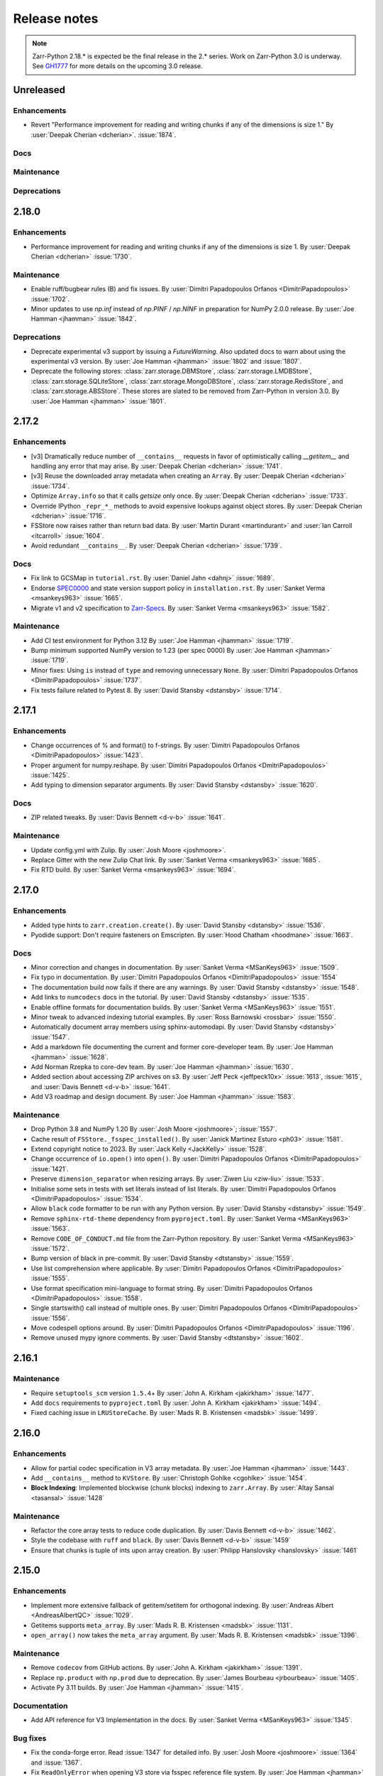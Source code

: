 Release notes
=============

..
    # Copy the warning statement _under_ the latest release version
    # and unindent for pre-releases.

    .. warning::
       Pre-release! Use :command:`pip install --pre zarr` to evaluate this release.

..
    # Unindent the section between releases in order
    # to document your changes. On releases it will be
    # re-indented so that it does not show up in the notes.

.. note::
   Zarr-Python 2.18.* is expected be the final release in the 2.* series. Work on Zarr-Python 3.0 is underway.
   See `GH1777 <https://github.com/zarr-developers/zarr-python/issues/1777>`_ for more details on the upcoming
   3.0 release.

.. _unreleased:

Unreleased
----------

Enhancements
~~~~~~~~~~~~
* Revert "Performance improvement for reading and writing chunks if any of the dimensions is size 1."
  By :user:`Deepak Cherian <dcherian>`. :issue:`1874`.


Docs
~~~~

Maintenance
~~~~~~~~~~~

Deprecations
~~~~~~~~~~~~

.. _release_2.18.0:

2.18.0
------

Enhancements
~~~~~~~~~~~~
* Performance improvement for reading and writing chunks if any of the dimensions is size 1.
  By :user:`Deepak Cherian <dcherian>` :issue:`1730`.

Maintenance
~~~~~~~~~~~
* Enable ruff/bugbear rules (B) and fix issues.
  By :user:`Dimitri Papadopoulos Orfanos <DimitriPapadopoulos>` :issue:`1702`.

* Minor updates to use `np.inf` instead of `np.PINF` / `np.NINF` in preparation for NumPy 2.0.0 release. 
  By :user:`Joe Hamman <jhamman>` :issue:`1842`.

Deprecations
~~~~~~~~~~~~

* Deprecate experimental v3 support by issuing a `FutureWarning`.
  Also updated docs to warn about using the experimental v3 version.
  By :user:`Joe Hamman <jhamman>` :issue:`1802` and :issue:`1807`.

* Deprecate the following stores: :class:`zarr.storage.DBMStore`, :class:`zarr.storage.LMDBStore`,
  :class:`zarr.storage.SQLiteStore`, :class:`zarr.storage.MongoDBStore`, :class:`zarr.storage.RedisStore`,
  and :class:`zarr.storage.ABSStore`. These stores are slated to be removed from Zarr-Python in version 3.0.
  By :user:`Joe Hamman <jhamman>` :issue:`1801`.

.. _release_2.17.2:

2.17.2
------

Enhancements
~~~~~~~~~~~~

* [v3] Dramatically reduce number of ``__contains__`` requests in favor of optimistically calling `__getitem__`
  and handling any error that may arise.
  By :user:`Deepak Cherian <dcherian>` :issue:`1741`.

* [v3] Reuse the downloaded array metadata when creating an ``Array``.
  By :user:`Deepak Cherian <dcherian>` :issue:`1734`.

* Optimize ``Array.info`` so that it calls `getsize` only once.
  By :user:`Deepak Cherian <dcherian>` :issue:`1733`.

* Override IPython ``_repr_*_`` methods to avoid expensive lookups against object stores.
  By :user:`Deepak Cherian <dcherian>` :issue:`1716`.

* FSStore now raises rather than return bad data.
  By :user:`Martin Durant <martindurant>` and :user:`Ian Carroll <itcarroll>` :issue:`1604`.

* Avoid redundant ``__contains__``.
  By :user:`Deepak Cherian <dcherian>` :issue:`1739`.

Docs
~~~~

* Fix link to GCSMap in ``tutorial.rst``.
  By :user:`Daniel Jahn <dahnj>` :issue:`1689`.

* Endorse `SPEC0000 <https://scientific-python.org/specs/spec-0000/>`_ and state version support policy in ``installation.rst``.
  By :user:`Sanket Verma <msankeys963>` :issue:`1665`.

* Migrate v1 and v2 specification to `Zarr-Specs <https://zarr-specs.readthedocs.io/en/latest/specs.html>`_.
  By :user:`Sanket Verma <msankeys963>` :issue:`1582`.

Maintenance
~~~~~~~~~~~

* Add CI test environment for Python 3.12
  By :user:`Joe Hamman <jhamman>` :issue:`1719`.

* Bump minimum supported NumPy version to 1.23 (per spec 0000)
  By :user:`Joe Hamman <jhamman>` :issue:`1719`.

* Minor fixes: Using ``is`` instead of ``type`` and removing unnecessary ``None``.
  By :user:`Dimitri Papadopoulos Orfanos <DimitriPapadopoulos>` :issue:`1737`.

* Fix tests failure related to Pytest 8.
  By :user:`David Stansby <dstansby>` :issue:`1714`.

.. _release_2.17.1:

2.17.1
------

Enhancements
~~~~~~~~~~~~

* Change occurrences of % and format() to f-strings.
  By :user:`Dimitri Papadopoulos Orfanos <DimitriPapadopoulos>` :issue:`1423`.

* Proper argument for numpy.reshape.
  By :user:`Dimitri Papadopoulos Orfanos <DmitriPapadopoulos>` :issue:`1425`.

* Add typing to dimension separator arguments.
  By :user:`David Stansby <dstansby>` :issue:`1620`.

Docs
~~~~

* ZIP related tweaks.
  By :user:`Davis Bennett <d-v-b>` :issue:`1641`.

Maintenance
~~~~~~~~~~~

* Update config.yml with Zulip.
  By :user:`Josh Moore <joshmoore>`.

* Replace Gitter with the new Zulip Chat link.
  By :user:`Sanket Verma <msankeys963>` :issue:`1685`.

* Fix RTD build.
  By :user:`Sanket Verma <msankeys963>` :issue:`1694`.

.. _release_2.17.0:

2.17.0
------

Enhancements
~~~~~~~~~~~~

* Added type hints to ``zarr.creation.create()``.
  By :user:`David Stansby <dstansby>` :issue:`1536`.

* Pyodide support: Don't require fasteners on Emscripten.
  By :user:`Hood Chatham <hoodmane>` :issue:`1663`.

Docs
~~~~

* Minor correction and changes in documentation.
  By :user:`Sanket Verma <MSanKeys963>` :issue:`1509`.

* Fix typo in documentation.
  By :user:`Dimitri Papadopoulos Orfanos <DimitriPapadopoulos>` :issue:`1554`

* The documentation build now fails if there are any warnings.
  By :user:`David Stansby <dstansby>` :issue:`1548`.

* Add links to ``numcodecs`` docs in the tutorial.
  By :user:`David Stansby <dstansby>` :issue:`1535`.

* Enable offline formats for documentation builds.
  By :user:`Sanket Verma <MSanKeys963>` :issue:`1551`.

* Minor tweak to advanced indexing tutorial examples.
  By :user:`Ross Barnowski <rossbar>` :issue:`1550`.

* Automatically document array members using sphinx-automodapi.
  By :user:`David Stansby <dstansby>` :issue:`1547`.

* Add a markdown file documenting the current and former core-developer team.
  By :user:`Joe Hamman <jhamman>` :issue:`1628`.

* Add Norman Rzepka to core-dev team.
  By :user:`Joe Hamman <jhamman>` :issue:`1630`.

* Added section about accessing ZIP archives on s3.
  By :user:`Jeff Peck <jeffpeck10x>` :issue:`1613`, :issue:`1615`, and :user:`Davis Bennett <d-v-b>` :issue:`1641`.

* Add V3 roadmap and design document.
  By :user:`Joe Hamman <jhamman>` :issue:`1583`.

Maintenance
~~~~~~~~~~~

* Drop Python 3.8 and NumPy 1.20
  By :user:`Josh Moore <joshmoore>`; :issue:`1557`.

* Cache result of ``FSStore._fsspec_installed()``.
  By :user:`Janick Martinez Esturo <ph03>` :issue:`1581`.

* Extend copyright notice to 2023.
  By :user:`Jack Kelly <JackKelly>` :issue:`1528`.

* Change occurrence of ``io.open()`` into ``open()``.
  By :user:`Dimitri Papadopoulos Orfanos <DimitriPapadopoulos>` :issue:`1421`.

* Preserve ``dimension_separator`` when resizing arrays.
  By :user:`Ziwen Liu <ziw-liu>` :issue:`1533`.

* Initialise some sets in tests with set literals instead of list literals.
  By :user:`Dimitri Papadopoulos Orfanos <DimitriPapadopoulos>` :issue:`1534`.

* Allow ``black`` code formatter to be run with any Python version.
  By :user:`David Stansby <dstansby>` :issue:`1549`.

* Remove ``sphinx-rtd-theme`` dependency from ``pyproject.toml``.
  By :user:`Sanket Verma <MSanKeys963>` :issue:`1563`.

* Remove ``CODE_OF_CONDUCT.md`` file from the Zarr-Python repository.
  By :user:`Sanket Verma <MSanKeys963>` :issue:`1572`.

* Bump version of black in pre-commit.
  By :user:`David Stansby <dtstansby>` :issue:`1559`.

* Use list comprehension where applicable.
  By :user:`Dimitri Papadopoulos Orfanos <DimitriPapadopoulos>` :issue:`1555`.

* Use format specification mini-language to format string.
  By :user:`Dimitri Papadopoulos Orfanos <DimitriPapadopoulos>` :issue:`1558`.

* Single startswith() call instead of multiple ones.
  By :user:`Dimitri Papadopoulos Orfanos <DimitriPapadopoulos>` :issue:`1556`.

* Move codespell options around.
  By :user:`Dimitri Papadopoulos Orfanos <DimitriPapadopoulos>` :issue:`1196`.

* Remove unused mypy ignore comments.
  By :user:`David Stansby <dtstansby>` :issue:`1602`.

.. _release_2.16.1:

2.16.1
------

Maintenance
~~~~~~~~~~~

* Require ``setuptools_scm`` version ``1.5.4``\+
  By :user:`John A. Kirkham <jakirkham>` :issue:`1477`.

* Add ``docs`` requirements to ``pyproject.toml``
  By :user:`John A. Kirkham <jakirkham>` :issue:`1494`.

* Fixed caching issue in ``LRUStoreCache``.
  By :user:`Mads R. B. Kristensen <madsbk>` :issue:`1499`.

.. _release_2.16.0:

2.16.0
------

Enhancements
~~~~~~~~~~~~

* Allow for partial codec specification in V3 array metadata.
  By :user:`Joe Hamman <jhamman>` :issue:`1443`.

* Add ``__contains__`` method to ``KVStore``.
  By :user:`Christoph Gohlke <cgohlke>` :issue:`1454`.

* **Block Indexing**: Implemented blockwise (chunk blocks) indexing to ``zarr.Array``.
  By :user:`Altay Sansal <tasansal>` :issue:`1428`

Maintenance
~~~~~~~~~~~

* Refactor the core array tests to reduce code duplication.
  By :user:`Davis Bennett <d-v-b>` :issue:`1462`.

* Style the codebase with ``ruff`` and ``black``.
  By :user:`Davis Bennett <d-v-b>` :issue:`1459`

* Ensure that chunks is tuple of ints upon array creation.
  By :user:`Philipp Hanslovsky <hanslovsky>` :issue:`1461`

.. _release_2.15.0:

2.15.0
------

Enhancements
~~~~~~~~~~~~

* Implement more extensive fallback of getitem/setitem for orthogonal indexing.
  By :user:`Andreas Albert <AndreasAlbertQC>` :issue:`1029`.

* Getitems supports ``meta_array``.
  By :user:`Mads R. B. Kristensen <madsbk>` :issue:`1131`.

* ``open_array()`` now takes the ``meta_array`` argument.
  By :user:`Mads R. B. Kristensen <madsbk>` :issue:`1396`.

Maintenance
~~~~~~~~~~~

* Remove ``codecov`` from GitHub actions.
  By :user:`John A. Kirkham <jakirkham>` :issue:`1391`.

* Replace ``np.product`` with ``np.prod`` due to deprecation.
  By :user:`James Bourbeau <jrbourbeau>` :issue:`1405`.

* Activate Py 3.11 builds.
  By :user:`Joe Hamman <jhamman>` :issue:`1415`.

Documentation
~~~~~~~~~~~~~

* Add API reference for V3 Implementation in the docs.
  By :user:`Sanket Verma <MSanKeys963>` :issue:`1345`.

Bug fixes
~~~~~~~~~

* Fix the conda-forge error. Read :issue:`1347` for detailed info.
  By :user:`Josh Moore <joshmoore>` :issue:`1364` and :issue:`1367`.

* Fix ``ReadOnlyError`` when opening V3 store via fsspec reference file system.
  By :user:`Joe Hamman <jhamman>` :issue:`1383`.

* Fix ``normalize_fill_value`` for structured arrays.
  By :user:`Alan Du <alanhdu>` :issue:`1397`.

.. _release_2.14.2:

2.14.2
------

Bug fixes
~~~~~~~~~

* Ensure ``zarr.group`` uses writeable mode to fix issue with :issue:`1304`.
  By :user:`Brandur Thorgrimsson <swordcat>` :issue:`1354`.

.. _release_2.14.1:

2.14.1
------

Documentation
~~~~~~~~~~~~~

* Fix API links.
  By :user:`Josh Moore <joshmoore>` :issue:`1346`.

* Fix unit tests which prevented the conda-forge release.
  By :user:`Josh Moore <joshmoore>` :issue:`1348`.

.. _release_2.14.0:

2.14.0
------

Major changes
~~~~~~~~~~~~~

* Improve Zarr V3 support, adding partial store read/write and storage transformers.
  Add new features from the `v3 spec <https://zarr-specs.readthedocs.io/en/latest/core/v3.0.html>`_:

    * storage transformers
    * `get_partial_values` and `set_partial_values`
    * efficient `get_partial_values` implementation for `FSStoreV3`
    * sharding storage transformer

  By :user:`Jonathan Striebel <jstriebel>`; :issue:`1096`, :issue:`1111`.

* N5 nows supports Blosc.
  Remove warnings emitted when using N5Store or N5FSStore with a blosc-compressed array.
  By :user:`Davis Bennett <d-v-b>`; :issue:`1331`.

Bug fixes
~~~~~~~~~

* Allow reading utf-8 encoded json files
  By :user:`Nathan Zimmerberg <nhz2>` :issue:`1308`.

* Ensure contiguous data is give to ``FSStore``. Only copying if needed.
  By :user:`Mads R. B. Kristensen <madsbk>` :issue:`1285`.

* NestedDirectoryStore.listdir now returns chunk keys with the correct '/' dimension_separator.
  By :user:`Brett Graham <braingram>` :issue:`1334`.

* N5Store/N5FSStore dtype returns zarr Stores readable dtype.
  By :user:`Marwan Zouinkhi <mzouink>` :issue:`1339`.

.. _release_2.13.6:

2.13.6
------

Maintenance
~~~~~~~~~~~

* Bump gh-action-pypi-publish to 1.6.4.
  By :user:`Josh Moore <joshmoore>` :issue:`1320`.

.. _release_2.13.5:

2.13.5
------

Bug fixes
~~~~~~~~~

* Ensure ``zarr.create`` uses writeable mode to fix issue with :issue:`1304`.
  By :user:`James Bourbeau <jrbourbeau>` :issue:`1309`.

.. _release_2.13.4:

2.13.4
------

Appreciation
~~~~~~~~~~~~~

Special thanks to Outreachy participants for contributing to most of the
maintenance PRs. Please read the blog post summarising the contribution phase
and welcoming new Outreachy interns:
https://zarr.dev/blog/welcoming-outreachy-2022-interns/


Enhancements
~~~~~~~~~~~~

* Handle fsspec.FSMap using FSStore store.
  By :user:`Rafal Wojdyla <ravwojdyla>` :issue:`1304`.

Bug fixes
~~~~~~~~~

* Fix bug that caused double counting of groups in ``groups()`` and ``group_keys()`` methods with V3 stores.
  By :user:`Ryan Abernathey <rabernat>` :issue:`1228`.

* Remove unnecessary calling of `contains_array` for key that ended in `.array.json`.
  By :user:`Joe Hamman <jhamman>` :issue:`1149`.

* Fix bug that caused double counting of groups in ``groups()`` and ``group_keys()``
  methods with V3 stores.
  By :user:`Ryan Abernathey <rabernat>` :issue:`1228`.

Documentation
~~~~~~~~~~~~~

* Fix minor indexing errors in tutorial and specification examples of documentation.
  By :user:`Kola Babalola <sprynt001>` :issue:`1277`.

* Add `requirements_rtfd.txt` in `contributing.rst`.
  By :user:`AWA BRANDON AWA <DON-BRAN>` :issue:`1243`.

* Add documentation for find/findall using visit.
  By :user:`Weddy Gikunda <caviere>` :issue:`1241`.

* Refresh of the main landing page.
  By :user:`Josh Moore <joshmoore>` :issue:`1173`.

Maintenance
~~~~~~~~~~~

* Migrate to ``pyproject.toml`` and remove redundant infrastructure.
  By :user:`Saransh Chopra <Saransh-cpp>` :issue:`1158`.

* Require ``setuptools`` 64.0.0+
  By :user:`Saransh Chopra <Saransh-cpp>` :issue:`1193`.

* Pin action versions (pypi-publish, setup-miniconda) for dependabot
  By :user:`Saransh Chopra <Saransh-cpp>` :issue:`1205`.

* Remove ``tox`` support
  By :user:`Saransh Chopra <Saransh-cpp>` :issue:`1219`.

* Add workflow to label PRs with "needs release notes".
  By :user:`Saransh Chopra <Saransh-cpp>` :issue:`1239`.

* Simplify if/else statement.
  By :user:`Dimitri Papadopoulos Orfanos <DimitriPapadopoulos>` :issue:`1227`.

* Get coverage up to 100%.
  By :user:`John Kirkham <jakirkham>` :issue:`1264`.

* Migrate coverage to ``pyproject.toml``.
  By :user:`John Kirkham <jakirkham>` :issue:`1250`.

* Use ``conda-incubator/setup-miniconda@v2.2.0``.
  By :user:`John Kirkham <jakirkham>` :issue:`1263`.

* Delete unused files.
  By :user:`John Kirkham <jakirkham>` :issue:`1251`.

* Skip labeller for bot PRs.
  By :user:`Saransh Chopra <Saransh-cpp>` :issue:`1271`.

* Restore Flake8 configuration.
  By :user:`John Kirkham <jakirkham>` :issue:`1249`.

* Add missing newline at EOF.
  By :user:`Dimitri Papadopoulos` :issue:`1253`.

* Add `license_files` to `pyproject.toml`.
  By :user:`John Kirkham <jakirkham>` :issue:`1247`.

* Adding `pyupgrade` suggestions.
  By :user:`Dimitri Papadopoulos Orfanos <DimitriPapadopoulos>` :issue:`1225`.

* Fixed some linting errors.
  By :user:`Weddy Gikunda <caviere>` :issue:`1226`.

* Added the link to main website in readthedocs sidebar.
  By :user:`Stephanie_nkwatoh <steph237>` :issue:`1216`.

* Remove redundant wheel dependency in `pyproject.toml`.
  By :user:`Dimitri Papadopoulos Orfanos <DimitriPapadopoulos>` :issue:`1233`.

* Turned on `isloated_build` in `tox.ini` file.
  By :user:`AWA BRANDON AWA <DON-BRAN>` :issue:`1210`.

* Fixed `flake8` alert and avoid duplication of `Zarr Developers`.
  By :user:`Dimitri Papadopoulos Orfanos <DimitriPapadopoulos>` :issue:`1203`.

* Bump to NumPy 1.20+ in `environment.yml`.
  By :user:`John Kirkham <jakirkham>` :issue:`1201`.

* Bump to NumPy 1.20 in `pyproject.toml`.
  By :user:`Dimitri Papadopoulos Orfanos <DimitriPapadopoulos>` :issue:`1192`.

* Remove LGTM (`.lgtm.yml`) configuration file.
  By :user:`Dimitri Papadopoulos Orfanos <DimitriPapadopoulos>` :issue:`1191`.

* Codespell will skip `fixture` in pre-commit.
  By :user:`Dimitri Papadopoulos Orfanos <DimitriPapadopoulos>` :issue:`1197`.

* Add msgpack in `requirements_rtfd.txt`.
  By :user:`Emmanuel Bolarinwa <GbotemiB>` :issue:`1188`.

* Added license to docs fixed a typo from `_spec_v2` to `_spec_v3`.
  By :user:`AWA BRANDON AWA <DON-BRAN>` :issue:`1182`.

* Fixed installation link in `README.md`.
  By :user:`AWA BRANDON AWA <DON-BRAN>` :issue:`1177`.

* Fixed typos in `installation.rst` and `release.rst`.
  By :user:`Chizoba Nweke <zobbs-git>` :issue:`1178`.

* Set `docs/conf.py` language to `en`.
  By :user:`AWA BRANDON AWA <DON-BRAN>` :issue:`1174`.

* Added `installation.rst` to the docs.
  By :user:`AWA BRANDON AWA <DON-BRAN>` :issue:`1170`.

* Adjustment of year to `2015-2018` to `2015-2022` in the docs.
  By :user:`Emmanuel Bolarinwa <GbotemiB>` :issue:`1165`.

* Updated `Forking the repository` section in `contributing.rst`.
  By :user:`AWA BRANDON AWA <DON-BRAN>` :issue:`1171`.

* Updated GitHub actions.
  By :user:`Dimitri Papadopoulos Orfanos <DimitriPapadopoulos>` :issue:`1134`.

* Update web links: `http:// → https://`.
  By :user:`Dimitri Papadopoulos Orfanos <DimitriPapadopoulos>` :issue:`1313`.

.. _release_2.13.3:

2.13.3
------

* Improve performance of slice selections with steps by omitting chunks with no relevant
  data.
  By :user:`Richard Shaw <jrs65>` :issue:`843`.

.. _release_2.13.2:

2.13.2
------

* Fix test failure on conda-forge builds (again).
  By :user:`Josh Moore <joshmoore>`; see
  `zarr-feedstock#65 <https://github.com/conda-forge/zarr-feedstock/pull/65>`_.

.. _release_2.13.1:

2.13.1
------

* Fix test failure on conda-forge builds.
  By :user:`Josh Moore <joshmoore>`; see
  `zarr-feedstock#65 <https://github.com/conda-forge/zarr-feedstock/pull/65>`_.

.. _release_2.13.0:

2.13.0
------

Major changes
~~~~~~~~~~~~~

* **Support of alternative array classes** by introducing a new argument,
  meta_array, that specifies the type/class of the underlying array. The
  meta_array argument can be any class instance that can be used as the like
  argument in NumPy (see `NEP 35
  <https://numpy.org/neps/nep-0035-array-creation-dispatch-with-array-function.html>`_).
  enabling support for CuPy through, for example, the creation of a CuPy CPU
  compressor.
  By :user:`Mads R. B. Kristensen <madsbk>` :issue:`934`.

* **Remove support for Python 3.7** in concert with NumPy dependency.
  By :user:`Davis Bennett <d-v-b>` :issue:`1067`.

* **Zarr v3: add support for the default root path** rather than requiring
  that all API users pass an explicit path.
  By :user:`Gregory R. Lee <grlee77>` :issue:`1085`, :issue:`1142`.


Bug fixes
~~~~~~~~~

* Remove/relax erroneous "meta" path check (**regression**).
  By :user:`Gregory R. Lee <grlee77>` :issue:`1123`.

* Cast all attribute keys to strings (and issue deprecation warning).
  By :user:`Mattia Almansi <malmans2>` :issue:`1066`.

* Fix bug in N5 storage that prevented arrays located in the root of the hierarchy from
  bearing the `n5` keyword. Along with fixing this bug, new tests were added for N5 routines
  that had previously been excluded from testing, and type annotations were added to the N5 codebase.
  By :user:`Davis Bennett <d-v-b>` :issue:`1092`.

* Fix bug in LRUEStoreCache in which the current size wasn't reset on invalidation.
  By :user:`BGCMHou <BGCMHou>` and :user:`Josh Moore <joshmoore>` :issue:`1076`, :issue:`1077`.

* Remove erroneous check that disallowed array keys starting with "meta".
  By :user:`Gregory R. Lee <grlee77>` :issue:`1105`.

Documentation
~~~~~~~~~~~~~

* Typo fixes to close quotes. By :user:`Pavithra Eswaramoorthy <pavithraes>`

* Added copy button to documentation.
  By :user:`Altay Sansal <tasansal>` :issue:`1124`.

Maintenance
~~~~~~~~~~~

* Simplify release docs.
  By :user:`Josh Moore <joshmoore>` :issue:`1119`.

* Pin werkzeug to prevent test hangs.
  By :user:`Davis Bennett <d-v-b>` :issue:`1098`.

* Fix a few DeepSource.io alerts
  By :user:`Dimitri Papadopoulos Orfanos <DimitriPapadopoulos>` :issue:`1080`.

* Fix URLs.
  By :user:`Dimitri Papadopoulos Orfanos <DimitriPapadopoulos>`, :issue:`1074`.

* Fix spelling.
  By :user:`Dimitri Papadopoulos Orfanos <DimitriPapadopoulos>`, :issue:`1073`.

* Update GitHub issue templates with `YAML` format.
  By :user:`Saransh Chopra <Saransh-cpp>` :issue:`1079`.

* Remove option to return None from _ensure_store.
  By :user:`Gregory Lee <grlee77>` :issue:`1068`.

* Fix a typo of "integers".
  By :user:`Richard Scott <RichardScottOZ>` :issue:`1056`.

.. _release_2.12.0:

2.12.0
------

Enhancements
~~~~~~~~~~~~

* **Add support for reading and writing Zarr V3.** The new `zarr._store.v3`
  package has the necessary classes and functions for evaluating Zarr V3.
  Since the format is not yet finalized, the classes and functions are not
  automatically imported into the regular `zarr` name space. Setting the
  `ZARR_V3_EXPERIMENTAL_API` environment variable will activate them.
  By :user:`Gregory Lee <grlee77>`; :issue:`898`, :issue:`1006`, and :issue:`1007`
  as well as by :user:`Josh Moore <joshmoore>` :issue:`1032`.

* **Create FSStore from an existing fsspec filesystem**. If you have created
  an fsspec filesystem outside of Zarr, you can now pass it as a keyword
  argument to ``FSStore``.
  By :user:`Ryan Abernathey <rabernat>`; :issue:`911`.

* Add numpy encoder class for json.dumps
  By :user:`Eric Prestat <ericpre>`; :issue:`933`.

* Appending performance improvement to Zarr arrays, e.g., when writing to S3.
  By :user:`hailiangzhang <hailiangzhang>`; :issue:`1014`.

* Add number encoder for ``json.dumps`` to support numpy integers in
  ``chunks`` arguments. By :user:`Eric Prestat <ericpre>` :issue:`697`.

Bug fixes
~~~~~~~~~

* Fix bug that made it impossible to create an ``FSStore`` on unlistable filesystems
  (e.g. some HTTP servers).
  By :user:`Ryan Abernathey <rabernat>`; :issue:`993`.


Documentation
~~~~~~~~~~~~~

* Update resize doc to clarify surprising behavior.
  By :user:`hailiangzhang <hailiangzhang>`; :issue:`1022`.

Maintenance
~~~~~~~~~~~

* Added Pre-commit configuration, incl. Yaml Check.
  By :user:`Shivank Chaudhary <Alt-Shivam>`; :issue:`1015`, :issue:`1016`.

* Fix URL to renamed file in Blosc repo.
  By :user:`Andrew Thomas <amcnicho>` :issue:`1028`.

* Activate Py 3.10 builds.
  By :user:`Josh Moore <joshmoore>` :issue:`1027`.

* Make all unignored zarr warnings errors.
  By :user:`Josh Moore <joshmoore>` :issue:`1021`.


.. _release_2.11.3:

2.11.3
------

Bug fixes
~~~~~~~~~

* Fix missing case to fully revert change to default write_empty_chunks.
  By :user:`Tom White <tomwhite>`; :issue:`1005`.


.. _release_2.11.2:

2.11.2
------

Bug fixes
~~~~~~~~~

* Changes the default value of ``write_empty_chunks`` to ``True`` to prevent
  unanticipated data losses when the data types do not have a proper default
  value when empty chunks are read back in.
  By :user:`Vyas Ramasubramani <vyasr>`; :issue:`965`, :issue:`1001`.

.. _release_2.11.1:

2.11.1
------

Bug fixes
~~~~~~~~~

* Fix bug where indexing with a scalar numpy value returned a single-value array.
  By :user:`Ben Jeffery <benjeffery>` :issue:`967`.

* Removed `clobber` argument from `normalize_store_arg`. This enables to change
  data within an opened consolidated group using mode `"r+"` (i.e region write).
  By :user:`Tobias Kölling <d70-t>` :issue:`975`.

.. _release_2.11.0:

2.11.0
------

Enhancements
~~~~~~~~~~~~

* **Sparse changes with performance impact!** One of the advantages of the Zarr
  format is that it is sparse, which means that chunks with no data (more
  precisely, with data equal to the fill value, which is usually 0) don't need
  to be written to disk at all. They will simply be assumed to be empty at read
  time. However, until this release, the Zarr library would write these empty
  chunks to disk anyway. This changes in this version: a small performance
  penalty at write time leads to significant speedups at read time and in
  filesystem operations in the case of sparse arrays. To revert to the old
  behavior, pass the argument ``write_empty_chunks=True`` to the array creation
  function. By :user:`Juan Nunez-Iglesias <jni>`; :issue:`853` and
  :user:`Davis Bennett <d-v-b>`; :issue:`738`.

* **Fancy indexing**. Zarr arrays now support NumPy-style fancy indexing with
  arrays of integer coordinates. This is equivalent to using zarr.Array.vindex.
  Mixing slices and integer arrays is not supported.
  By :user:`Juan Nunez-Iglesias <jni>`; :issue:`725`.

* **New base class**. This release of Zarr Python introduces a new
  ``BaseStore`` class that all provided store classes implemented in Zarr
  Python now inherit from. This is done as part of refactoring to enable future
  support of the Zarr version 3 spec. Existing third-party stores that are a
  MutableMapping (e.g. dict) can be converted to a new-style key/value store
  inheriting from ``BaseStore`` by passing them as the argument to the new
  ``zarr.storage.KVStore`` class. For backwards compatibility, various
  higher-level array creation and convenience functions still accept plain
  Python dicts or other mutable mappings for the ``store`` argument, but will
  internally convert these to a ``KVStore``.
  By :user:`Gregory Lee <grlee77>`; :issue:`839`, :issue:`789`, and :issue:`950`.

* Allow to assign array ``fill_values`` and update metadata accordingly.
  By :user:`Ryan Abernathey <rabernat>`, :issue:`662`.

* Allow to update array fill_values
  By :user:`Matthias Bussonnier <Carreau>` :issue:`665`.

Bug fixes
~~~~~~~~~

* Fix bug where the checksum of zipfiles is wrong
  By :user:`Oren Watson <orenwatson>` :issue:`930`.

* Fix consolidate_metadata with FSStore.
  By :user:`Joe Hamman <jhamman>` :issue:`916`.

* Unguarded next inside generator.
  By :user:`Dimitri Papadopoulos Orfanos <DimitriPapadopoulos>` :issue:`889`.

Documentation
~~~~~~~~~~~~~

* Update docs creation of dev env.
  By :user:`Ray Bell <raybellwaves>` :issue:`921`.

* Update docs to use ``python -m pytest``.
  By :user:`Ray Bell <raybellwaves>` :issue:`923`.

* Fix versionadded tag in zarr.core.Array docstring.
  By :user:`Juan Nunez-Iglesias <jni>` :issue:`852`.

* Doctest seem to be stricter now, updating tostring() to tobytes().
  By :user:`John Kirkham <jakirkham>` :issue:`907`.

* Minor doc fix.
  By :user:`Mads R. B. Kristensen <madsbk>` :issue:`937`.

Maintenance
~~~~~~~~~~~

* Upgrade MongoDB in test env.
  By :user:`Joe Hamman <jhamman>` :issue:`939`.

* Pass dimension_separator on fixture generation.
  By :user:`Josh Moore <joshmoore>` :issue:`858`.

* Activate Python 3.9 in GitHub Actions.
  By :user:`Josh Moore <joshmoore>` :issue:`859`.

* Drop shortcut ``fsspec[s3]`` for dependency.
  By :user:`Josh Moore <joshmoore>` :issue:`920`.

* and a swath of code-linting improvements by :user:`Dimitri Papadopoulos Orfanos <DimitriPapadopoulos>`:

  - Unnecessary comprehension (:issue:`899`)

  - Unnecessary ``None`` provided as default (:issue:`900`)

  - use an if ``expression`` instead of `and`/`or` (:issue:`888`)

  - Remove unnecessary literal (:issue:`891`)

  - Decorate a few method with `@staticmethod` (:issue:`885`)

  - Drop unneeded ``return`` (:issue:`884`)

  - Drop explicit ``object`` inheritance from ``class``-es (:issue:`886`)

  - Unnecessary comprehension (:issue:`883`)

  - Codespell configuration (:issue:`882`)

  - Fix typos found by codespell (:issue:`880`)

  - Proper C-style formatting for integer (:issue:`913`)

  - Add LGTM.com / DeepSource.io configuration files (:issue:`909`)

.. _release_2.10.3:

2.10.3
------

Bug fixes
~~~~~~~~~

* N5 keywords now emit UserWarning instead of raising a ValueError.
  By :user:`Boaz Mohar <boazmohar>`; :issue:`860`.

* blocks_to_decompress not used in read_part function.
  By :user:`Boaz Mohar <boazmohar>`; :issue:`861`.

* defines blocksize for array, updates hexdigest values.
  By :user:`Andrew Fulton <andrewfulton9>`; :issue:`867`.

* Fix test failure on Debian and conda-forge builds.
  By :user:`Josh Moore <joshmoore>`; :issue:`871`.

.. _release_2.10.2:

2.10.2
------

Bug fixes
~~~~~~~~~

* Fix NestedDirectoryStore datasets without dimension_separator metadata.
  By :user:`Josh Moore <joshmoore>`; :issue:`850`.

.. _release_2.10.1:

2.10.1
------

Bug fixes
~~~~~~~~~

* Fix regression by setting normalize_keys=False in fsstore constructor.
  By :user:`Davis Bennett <d-v-b>`; :issue:`842`.

.. _release_2.10.0:

2.10.0
------

Enhancements
~~~~~~~~~~~~

* Add N5FSStore.
  By :user:`Davis Bennett <d-v-b>`; :issue:`793`.

Bug fixes
~~~~~~~~~

* Ignore None dim_separators in save_array.
  By :user:`Josh Moore <joshmoore>`; :issue:`831`.

.. _release_2.9.5:

2.9.5
-----

Bug fixes
~~~~~~~~~

* Fix FSStore.listdir behavior for nested directories.
  By :user:`Gregory Lee <grlee77>`; :issue:`802`.

.. _release_2.9.4:

2.9.4
-----

Bug fixes
~~~~~~~~~

* Fix structured arrays that contain objects
  By :user: `Attila Bergou <abergou>`; :issue: `806`

.. _release_2.9.3:

2.9.3
-----

Maintenance
~~~~~~~~~~~

* Mark the fact that some tests that require ``fsspec``, without compromising the code coverage score.
  By :user:`Ben Williams <benjaminhwilliams>`; :issue:`823`.

* Only inspect alternate node type if desired isn't present.
  By :user:`Trevor Manz <manzt>`; :issue:`696`.

.. _release_2.9.2:

2.9.2
-----

Maintenance
~~~~~~~~~~~

* Correct conda-forge deployment of Zarr by fixing some Zarr tests.
  By :user:`Ben Williams <benjaminhwilliams>`; :issue:`821`.

.. _release_2.9.1:

2.9.1
-----

Maintenance
~~~~~~~~~~~

* Correct conda-forge deployment of Zarr.
  By :user:`Josh Moore <joshmoore>`; :issue:`819`.

.. _release_2.9.0:

2.9.0
-----

This release of Zarr Python is the first release of Zarr to not support Python 3.6.

Enhancements
~~~~~~~~~~~~

* Update ABSStore for compatibility with newer `azure.storage.blob`.
  By :user:`Tom Augspurger <TomAugspurger>`; :issue:`759`.

* Pathlib support.
  By :user:`Chris Barnes <clbarnes>`; :issue:`768`.

Documentation
~~~~~~~~~~~~~

* Clarify that arbitrary key/value pairs are OK for attributes.
  By :user:`Stephan Hoyer <shoyer>`; :issue:`751`.

* Clarify how to manually convert a DirectoryStore to a ZipStore.
  By :user:`pmav99 <pmav99>`; :issue:`763`.

Bug fixes
~~~~~~~~~

* Fix dimension_separator support.
  By :user:`Josh Moore <joshmoore>`; :issue:`775`.

* Extract ABSStore to zarr._storage.absstore.
  By :user:`Josh Moore <joshmoore>`; :issue:`781`.

* avoid NumPy 1.21.0 due to https://github.com/numpy/numpy/issues/19325
  By :user:`Gregory Lee <grlee77>`; :issue:`791`.

Maintenance
~~~~~~~~~~~

* Drop 3.6 builds.
  By :user:`Josh Moore <joshmoore>`; :issue:`774`, :issue:`778`.

* Fix build with Sphinx 4.
  By :user:`Elliott Sales de Andrade <QuLogic>`; :issue:`799`.

* TST: add missing assert in test_hexdigest.
  By :user:`Gregory Lee <grlee77>`; :issue:`801`.

.. _release_2.8.3:

2.8.3
-----

Bug fixes
~~~~~~~~~

* FSStore: default to normalize_keys=False
  By :user:`Josh Moore <joshmoore>`; :issue:`755`.
* ABSStore: compatibility with ``azure.storage.python>=12``
  By :user:`Tom Augspurger <tomaugspurger>`; :issue:`618`


.. _release_2.8.2:

2.8.2
-----

Documentation
~~~~~~~~~~~~~

* Add section on rechunking to tutorial
  By :user:`David Baddeley <David-Baddeley>`; :issue:`730`.

Bug fixes
~~~~~~~~~

* Expand FSStore tests and fix implementation issues
  By :user:`Davis Bennett <d-v-b>`; :issue:`709`.

Maintenance
~~~~~~~~~~~

* Updated ipytree warning for jlab3
  By :user:`Ian Hunt-Isaak <ianhi>`; :issue:`721`.

* b170a48a - (issue-728, copy-nested) Updated ipytree warning for jlab3 (#721) (3 weeks ago) <Ian Hunt-Isaak>
* Activate dependabot
  By :user:`Josh Moore <joshmoore>`; :issue:`734`.

* Update Python classifiers (Zarr is stable!)
  By :user:`Josh Moore <joshmoore>`; :issue:`731`.

.. _release_2.8.1:

2.8.1
-----

Bug fixes
~~~~~~~~~

* raise an error if create_dataset's dimension_separator is inconsistent
  By :user:`Gregory R. Lee <grlee77>`; :issue:`724`.

.. _release_2.8.0:

2.8.0
-----

V2 Specification Update
~~~~~~~~~~~~~~~~~~~~~~~

* Introduce optional dimension_separator .zarray key for nested chunks.
  By :user:`Josh Moore <joshmoore>`; :issue:`715`, :issue:`716`.

.. _release_2.7.1:

2.7.1
-----

Bug fixes
~~~~~~~~~

* Update Array to respect FSStore's key_separator  (#718)
  By :user:`Gregory R. Lee <grlee77>`; :issue:`718`.

.. _release_2.7.0:

2.7.0
-----

Enhancements
~~~~~~~~~~~~

* Start stop for iterator (`islice()`)
  By :user:`Sebastian Grill <yetyetanotherusername>`; :issue:`621`.

* Add capability to partially read and decompress chunks
  By :user:`Andrew Fulton <andrewfulton9>`; :issue:`667`.

Bug fixes
~~~~~~~~~

* Make DirectoryStore __setitem__ resilient against antivirus file locking
  By :user:`Eric Younkin <ericgyounkin>`; :issue:`698`.

* Compare test data's content generally
  By :user:`John Kirkham <jakirkham>`; :issue:`436`.

* Fix dtype usage in zarr/meta.py
  By :user:`Josh Moore <joshmoore>`; :issue:`700`.

* Fix FSStore key_seperator usage
  By :user:`Josh Moore <joshmoore>`; :issue:`669`.

* Simplify text handling in DB Store
  By :user:`John Kirkham <jakirkham>`; :issue:`670`.

* GitHub Actions migration
  By :user:`Matthias Bussonnier <Carreau>`;
  :issue:`641`, :issue:`671`, :issue:`674`, :issue:`676`, :issue:`677`, :issue:`678`,
  :issue:`679`, :issue:`680`, :issue:`682`, :issue:`684`, :issue:`685`, :issue:`686`,
  :issue:`687`, :issue:`695`, :issue:`706`.

.. _release_2.6.1:

2.6.1
-----

* Minor build fix
  By :user:`Matthias Bussonnier <Carreau>`; :issue:`666`.

.. _release_2.6.0:

2.6.0
-----

This release of Zarr Python is the first release of Zarr to not support Python 3.5.

* End Python 3.5 support.
  By :user:`Chris Barnes <clbarnes>`; :issue:`602`.

* Fix ``open_group/open_array`` to allow opening of read-only store with
  ``mode='r'`` :issue:`269`

* Add `Array` tests for FSStore.
  By :user:`Andrew Fulton <andrewfulton9>`; :issue: `644`.

* fix a bug in which ``attrs`` would not be copied on the root when using ``copy_all``; :issue:`613`

* Fix ``FileNotFoundError``  with dask/s3fs :issue:`649`

* Fix flaky fixture in test_storage.py :issue:`652`

* Fix FSStore getitems fails with arrays that have a 0 length shape dimension :issue:`644`

* Use async to fetch/write result concurrently when possible. :issue:`536`, See `this comment
  <https://github.com/zarr-developers/zarr-python/issues/536#issuecomment-721253094>`_ for some performance analysis
  showing order of magnitude faster response in some benchmark.

See `this link <https://github.com/zarr-developers/zarr-python/milestone/11?closed=1>`_
for the full list of closed and merged PR tagged with the 2.6 milestone.

* Add ability to partially read and decompress arrays, see :issue:`667`. It is
  only available to chunks stored using fsspec and using Blosc as a compressor.

  For certain analysis case when only a small portion of chunks is needed it can
  be advantageous to only access and decompress part of the chunks. Doing
  partial read and decompression add high latency to many of the operation so
  should be used only when the subset of the data is small compared to the full
  chunks and is stored contiguously (that is to say either last dimensions for C
  layout, firsts for F). Pass ``partial_decompress=True`` as argument when
  creating an ``Array``, or when using ``open_array``. No option exists yet to
  apply partial read and decompress on a per-operation basis.

.. _release_2.5.0:

2.5.0
-----

This release will be the last to support Python 3.5, next version of Zarr will be Python 3.6+.

* `DirectoryStore` now uses `os.scandir`, which should make listing large store
  faster, :issue:`563`

* Remove a few remaining Python 2-isms.
  By :user:`Poruri Sai Rahul <rahulporuri>`; :issue:`393`.

* Fix minor bug in `N5Store`.
  By :user:`gsakkis`, :issue:`550`.

* Improve error message in Jupyter when trying to use the ``ipytree`` widget
  without ``ipytree`` installed.
  By :user:`Zain Patel <mzjp2>`; :issue:`537`

* Add typing information to many of the core functions :issue:`589`

* Explicitly close stores during testing.
  By :user:`Elliott Sales de Andrade <QuLogic>`; :issue:`442`

* Many of the convenience functions to emit errors (``err_*`` from
  ``zarr.errors``  have been replaced by ``ValueError`` subclasses. The corresponding
  ``err_*`` function have been removed. :issue:`590`, :issue:`614`)

* Improve consistency of terminology regarding arrays and datasets in the
  documentation.
  By :user:`Josh Moore <joshmoore>`; :issue:`571`.

* Added support for generic URL opening by ``fsspec``, where the URLs have the
  form "protocol://[server]/path" or can be chained URls with "::" separators.
  The additional argument ``storage_options`` is passed to the backend, see
  the ``fsspec`` docs.
  By :user:`Martin Durant <martindurant>`; :issue:`546`

* Added support for fetching multiple items via ``getitems`` method of a
  store, if it exists. This allows for concurrent fetching of data blocks
  from stores that implement this; presently HTTP, S3, GCS. Currently only
  applies to reading.
  By :user:`Martin Durant <martindurant>`; :issue:`606`

* Efficient iteration expanded with option to pass start and stop index via
  ``array.islice``.
  By :user:`Sebastian Grill <yetyetanotherusername>`, :issue:`615`.

.. _release_2.4.0:

2.4.0
-----

Enhancements
~~~~~~~~~~~~

* Add key normalization option for ``DirectoryStore``, ``NestedDirectoryStore``,
  ``TempStore``, and ``N5Store``.
  By :user:`James Bourbeau <jrbourbeau>`; :issue:`459`.

* Add ``recurse`` keyword to ``Group.array_keys`` and ``Group.arrays`` methods.
  By :user:`James Bourbeau <jrbourbeau>`; :issue:`458`.

* Use uniform chunking for all dimensions when specifying ``chunks`` as an integer.
  Also adds support for specifying ``-1`` to chunk across an entire dimension.
  By :user:`James Bourbeau <jrbourbeau>`; :issue:`456`.

* Rename ``DictStore`` to ``MemoryStore``.
  By :user:`James Bourbeau <jrbourbeau>`; :issue:`455`.

* Rewrite ``.tree()`` pretty representation to use ``ipytree``.
  Allows it to work in both the Jupyter Notebook and JupyterLab.
  By :user:`John Kirkham <jakirkham>`; :issue:`450`.

* Do not rename Blosc parameters in n5 backend and add `blocksize` parameter,
  compatible with n5-blosc. By :user:`axtimwalde`, :issue:`485`.

* Update ``DirectoryStore`` to create files with more permissive permissions.
  By :user:`Eduardo Gonzalez <eddienko>` and :user:`James Bourbeau <jrbourbeau>`; :issue:`493`

* Use ``math.ceil`` for scalars.
  By :user:`John Kirkham <jakirkham>`; :issue:`500`.

* Ensure contiguous data using ``astype``.
  By :user:`John Kirkham <jakirkham>`; :issue:`513`.

* Refactor out ``_tofile``/``_fromfile`` from ``DirectoryStore``.
  By :user:`John Kirkham <jakirkham>`; :issue:`503`.

* Add ``__enter__``/``__exit__`` methods to ``Group`` for ``h5py.File`` compatibility.
  By :user:`Chris Barnes <clbarnes>`; :issue:`509`.

Bug fixes
~~~~~~~~~

* Fix Sqlite Store Wrong Modification.
  By :user:`Tommy Tran <potter420>`; :issue:`440`.

* Add intermediate step (using ``zipfile.ZipInfo`` object) to write
  inside ``ZipStore`` to solve too restrictive permission issue.
  By :user:`Raphael Dussin <raphaeldussin>`; :issue:`505`.

* Fix '/' prepend bug in ``ABSStore``.
  By :user:`Shikhar Goenka <shikharsg>`; :issue:`525`.

Documentation
~~~~~~~~~~~~~
* Fix hyperlink in ``README.md``.
  By :user:`Anderson Banihirwe <andersy005>`; :issue:`531`.

* Replace "nuimber" with "number".
  By :user:`John Kirkham <jakirkham>`; :issue:`512`.

* Fix azure link rendering in tutorial.
  By :user:`James Bourbeau <jrbourbeau>`; :issue:`507`.

* Update ``README`` file to be more detailed.
  By :user:`Zain Patel <mzjp2>`; :issue:`495`.

* Import blosc from numcodecs in tutorial.
  By :user:`James Bourbeau <jrbourbeau>`; :issue:`491`.

* Adds logo to docs.
  By :user:`James Bourbeau <jrbourbeau>`; :issue:`462`.

* Fix N5 link in tutorial.
  By :user:`James Bourbeau <jrbourbeau>`; :issue:`480`.

* Fix typo in code snippet.
  By :user:`Joe Jevnik <llllllllll>`; :issue:`461`.

* Fix URLs to point to zarr-python
  By :user:`John Kirkham <jakirkham>`; :issue:`453`.

Maintenance
~~~~~~~~~~~

* Add documentation build to CI.
  By :user:`James Bourbeau <jrbourbeau>`; :issue:`516`.

* Use ``ensure_ndarray`` in a few more places.
  By :user:`John Kirkham <jakirkham>`; :issue:`506`.

* Support Python 3.8.
  By :user:`John Kirkham <jakirkham>`; :issue:`499`.

* Require Numcodecs 0.6.4+ to use text handling functionality from it.
  By :user:`John Kirkham <jakirkham>`; :issue:`497`.

* Updates tests to use ``pytest.importorskip``.
  By :user:`James Bourbeau <jrbourbeau>`; :issue:`492`

* Removed support for Python 2.
  By :user:`jhamman`; :issue:`393`, :issue:`470`.

* Upgrade dependencies in the test matrices and resolve a
  compatibility issue with testing against the Azure Storage
  Emulator. By :user:`alimanfoo`; :issue:`468`, :issue:`467`.

* Use ``unittest.mock`` on Python 3.
  By :user:`Elliott Sales de Andrade <QuLogic>`; :issue:`426`.

* Drop ``decode`` from ``ConsolidatedMetadataStore``.
  By :user:`John Kirkham <jakirkham>`; :issue:`452`.


.. _release_2.3.2:

2.3.2
-----

Enhancements
~~~~~~~~~~~~

* Use ``scandir`` in ``DirectoryStore``'s ``getsize`` method.
  By :user:`John Kirkham <jakirkham>`; :issue:`431`.

Bug fixes
~~~~~~~~~

* Add and use utility functions to simplify reading and writing JSON.
  By :user:`John Kirkham <jakirkham>`; :issue:`429`, :issue:`430`.

* Fix ``collections``'s ``DeprecationWarning``\ s.
  By :user:`John Kirkham <jakirkham>`; :issue:`432`.

* Fix tests on big endian machines.
  By :user:`Elliott Sales de Andrade <QuLogic>`; :issue:`427`.


.. _release_2.3.1:

2.3.1
-----

Bug fixes
~~~~~~~~~

* Makes ``azure-storage-blob`` optional for testing.
  By :user:`John Kirkham <jakirkham>`; :issue:`419`, :issue:`420`.


.. _release_2.3.0:

2.3.0
-----

Enhancements
~~~~~~~~~~~~

* New storage backend, backed by Azure Blob Storage, class :class:`zarr.storage.ABSStore`.
  All data is stored as block blobs. By :user:`Shikhar Goenka <shikarsg>`,
  :user:`Tim Crone <tjcrone>` and :user:`Zain Patel <mzjp2>`; :issue:`345`.

* Add "consolidated" metadata as an experimental feature: use
  :func:`zarr.convenience.consolidate_metadata` to copy all metadata from the various
  metadata keys within a dataset hierarchy under a single key, and
  :func:`zarr.convenience.open_consolidated` to use this single key. This can greatly
  cut down the number of calls to the storage backend, and so remove a lot of overhead
  for reading remote data.
  By :user:`Martin Durant <martindurant>`, :user:`Alistair Miles <alimanfoo>`,
  :user:`Ryan Abernathey <rabernat>`, :issue:`268`, :issue:`332`, :issue:`338`.

* Support has been added for structured arrays with sub-array shape and/or nested fields. By
  :user:`Tarik Onalan <onalant>`, :issue:`111`, :issue:`296`.

* Adds the SQLite-backed :class:`zarr.storage.SQLiteStore` class enabling an
  SQLite database to be used as the backing store for an array or group.
  By :user:`John Kirkham <jakirkham>`, :issue:`368`, :issue:`365`.

* Efficient iteration over arrays by decompressing chunkwise.
  By :user:`Jerome Kelleher <jeromekelleher>`, :issue:`398`, :issue:`399`.

* Adds the Redis-backed :class:`zarr.storage.RedisStore` class enabling a
  Redis database to be used as the backing store for an array or group.
  By :user:`Joe Hamman <jhamman>`, :issue:`299`, :issue:`372`.

* Adds the MongoDB-backed :class:`zarr.storage.MongoDBStore` class enabling a
  MongoDB database to be used as the backing store for an array or group.
  By :user:`Noah D Brenowitz <nbren12>`, :user:`Joe Hamman <jhamman>`,
  :issue:`299`, :issue:`372`, :issue:`401`.

* **New storage class for N5 containers**. The :class:`zarr.n5.N5Store` has been
  added, which uses :class:`zarr.storage.NestedDirectoryStore` to support
  reading and writing from and to N5 containers.
  By :user:`Jan Funke <funkey>` and :user:`John Kirkham <jakirkham>`.

Bug fixes
~~~~~~~~~

* The implementation of the :class:`zarr.storage.DirectoryStore` class has been modified to
  ensure that writes are atomic and there are no race conditions where a chunk might appear
  transiently missing during a write operation. By :user:`sbalmer <sbalmer>`, :issue:`327`,
  :issue:`263`.

* Avoid raising in :class:`zarr.storage.DirectoryStore`'s ``__setitem__`` when file already exists.
  By :user:`Justin Swaney <jmswaney>`, :issue:`272`, :issue:`318`.

* The required version of the `Numcodecs`_ package has been upgraded
  to 0.6.2, which has enabled some code simplification and fixes a failing test involving
  msgpack encoding. By :user:`John Kirkham <jakirkham>`, :issue:`361`, :issue:`360`, :issue:`352`,
  :issue:`355`, :issue:`324`.

* Failing tests related to pickling/unpickling have been fixed. By :user:`Ryan Williams <ryan-williams>`,
  :issue:`273`, :issue:`308`.

* Corrects handling of ``NaT`` in ``datetime64`` and ``timedelta64`` in various
  compressors (by :user:`John Kirkham <jakirkham>`; :issue:`344`).

* Ensure ``DictStore`` contains only ``bytes`` to facilitate comparisons and protect against writes.
  By :user:`John Kirkham <jakirkham>`, :issue:`350`.

* Test and fix an issue (w.r.t. fill values) when storing complex data to ``Array``.
  By :user:`John Kirkham <jakirkham>`, :issue:`363`.

* Always use a ``tuple`` when indexing a NumPy ``ndarray``.
  By :user:`John Kirkham <jakirkham>`, :issue:`376`.

* Ensure when ``Array`` uses a ``dict``-based chunk store that it only contains
  ``bytes`` to facilitate comparisons and protect against writes. Drop the copy
  for the no filter/compressor case as this handles that case.
  By :user:`John Kirkham <jakirkham>`, :issue:`359`.

Maintenance
~~~~~~~~~~~

* Simplify directory creation and removal in ``DirectoryStore.rename``.
  By :user:`John Kirkham <jakirkham>`, :issue:`249`.

* CI and test environments have been upgraded to include Python 3.7, drop Python 3.4, and
  upgrade all pinned package requirements. :user:`Alistair Miles <alimanfoo>`, :issue:`308`.

* Start using pyup.io to maintain dependencies.
  :user:`Alistair Miles <alimanfoo>`, :issue:`326`.

* Configure flake8 line limit generally.
  :user:`John Kirkham <jakirkham>`, :issue:`335`.

* Add missing coverage pragmas.
  :user:`John Kirkham <jakirkham>`, :issue:`343`, :issue:`355`.

* Fix missing backslash in docs.
  :user:`John Kirkham <jakirkham>`, :issue:`254`, :issue:`353`.

* Include tests for stores' ``popitem`` and ``pop`` methods.
  By :user:`John Kirkham <jakirkham>`, :issue:`378`, :issue:`380`.

* Include tests for different compressors, endianness, and attributes.
  By :user:`John Kirkham <jakirkham>`, :issue:`378`, :issue:`380`.

* Test validity of stores' contents.
  By :user:`John Kirkham <jakirkham>`, :issue:`359`, :issue:`408`.


.. _release_2.2.0:

2.2.0
-----

Enhancements
~~~~~~~~~~~~

* **Advanced indexing**. The ``Array`` class has several new methods and
  properties that enable a selection of items in an array to be retrieved or
  updated. See the :ref:`tutorial_indexing` tutorial section for more
  information. There is also a `notebook
  <https://github.com/zarr-developers/zarr-python/blob/main/notebooks/advanced_indexing.ipynb>`_
  with extended examples and performance benchmarks. :issue:`78`, :issue:`89`,
  :issue:`112`, :issue:`172`.

* **New package for compressor and filter codecs**. The classes previously
  defined in the :mod:`zarr.codecs` module have been factored out into a
  separate package called `Numcodecs`_. The `Numcodecs`_ package also includes
  several new codec classes not previously available in Zarr, including
  compressor codecs for Zstd and LZ4. This change is backwards-compatible with
  existing code, as all codec classes defined by Numcodecs are imported into the
  :mod:`zarr.codecs` namespace. However, it is recommended to import codecs from
  the new package, see the tutorial sections on :ref:`tutorial_compress` and
  :ref:`tutorial_filters` for examples. With contributions by
  :user:`John Kirkham <jakirkham>`; :issue:`74`, :issue:`102`, :issue:`120`,
  :issue:`123`, :issue:`139`.

* **New storage class for DBM-style databases**. The
  :class:`zarr.storage.DBMStore` class enables any DBM-style database such as gdbm,
  ndbm or Berkeley DB, to be used as the backing store for an array or group. See the
  tutorial section on :ref:`tutorial_storage` for some examples. :issue:`133`,
  :issue:`186`.

* **New storage class for LMDB databases**. The :class:`zarr.storage.LMDBStore` class
  enables an LMDB "Lightning" database to be used as the backing store for an array or
  group. :issue:`192`.

* **New storage class using a nested directory structure for chunk files**. The
  :class:`zarr.storage.NestedDirectoryStore` has been added, which is similar to
  the existing :class:`zarr.storage.DirectoryStore` class but nests chunk files
  for multidimensional arrays into sub-directories. :issue:`155`, :issue:`177`.

* **New tree() method for printing hierarchies**. The ``Group`` class has a new
  :func:`zarr.hierarchy.Group.tree` method which enables a tree representation of
  a group hierarchy to be printed. Also provides an interactive tree
  representation when used within a Jupyter notebook. See the
  :ref:`tutorial_diagnostics` tutorial section for examples. By
  :user:`John Kirkham <jakirkham>`; :issue:`82`, :issue:`140`, :issue:`184`.

* **Visitor API**. The ``Group`` class now implements the h5py visitor API, see
  docs for the :func:`zarr.hierarchy.Group.visit`,
  :func:`zarr.hierarchy.Group.visititems` and
  :func:`zarr.hierarchy.Group.visitvalues` methods. By
  :user:`John Kirkham <jakirkham>`, :issue:`92`, :issue:`122`.

* **Viewing an array as a different dtype**. The ``Array`` class has a new
  :func:`zarr.core.Array.astype` method, which is a convenience that enables an
  array to be viewed as a different dtype. By :user:`John Kirkham <jakirkham>`,
  :issue:`94`, :issue:`96`.

* **New open(), save(), load() convenience functions**. The function
  :func:`zarr.convenience.open` provides a convenient way to open a persistent
  array or group, using either a ``DirectoryStore`` or ``ZipStore`` as the backing
  store. The functions :func:`zarr.convenience.save` and
  :func:`zarr.convenience.load` are also available and provide a convenient way to
  save an entire NumPy array to disk and load back into memory later. See the
  tutorial section :ref:`tutorial_persist` for examples. :issue:`104`,
  :issue:`105`, :issue:`141`, :issue:`181`.

* **IPython completions**. The ``Group`` class now implements ``__dir__()`` and
  ``_ipython_key_completions_()`` which enables tab-completion for group members
  to be used in any IPython interactive environment. :issue:`170`.

* **New info property; changes to __repr__**. The ``Group`` and
  ``Array`` classes have a new ``info`` property which can be used to print
  diagnostic information, including compression ratio where available. See the
  tutorial section on :ref:`tutorial_diagnostics` for examples. The string
  representation (``__repr__``) of these classes has been simplified to ensure
  it is cheap and quick to compute in all circumstances. :issue:`83`,
  :issue:`115`, :issue:`132`, :issue:`148`.

* **Chunk options**. When creating an array, ``chunks=False`` can be specified,
  which will result in an array with a single chunk only. Alternatively,
  ``chunks=True`` will trigger an automatic chunk shape guess. See
  :ref:`tutorial_chunks` for more on the ``chunks`` parameter. :issue:`106`,
  :issue:`107`, :issue:`183`.

* **Zero-dimensional arrays** and are now supported; by
  :user:`Prakhar Goel <newt0311>`, :issue:`154`, :issue:`161`.

* **Arrays with one or more zero-length dimensions** are now fully supported; by
  :user:`Prakhar Goel <newt0311>`, :issue:`150`, :issue:`154`, :issue:`160`.

* **The .zattrs key is now optional** and will now only be created when the first
  custom attribute is set; :issue:`121`, :issue:`200`.

* **New Group.move() method** supports moving a sub-group or array to a different
  location within the same hierarchy. By :user:`John Kirkham <jakirkham>`,
  :issue:`191`, :issue:`193`, :issue:`196`.

* **ZipStore is now thread-safe**; :issue:`194`, :issue:`192`.

* **New Array.hexdigest() method** computes an ``Array``'s hash with ``hashlib``.
  By :user:`John Kirkham <jakirkham>`, :issue:`98`, :issue:`203`.

* **Improved support for object arrays**. In previous versions of Zarr,
  creating an array with ``dtype=object`` was possible but could under certain
  circumstances lead to unexpected errors and/or segmentation faults. To make it easier
  to properly configure an object array, a new ``object_codec`` parameter has been
  added to array creation functions. See the tutorial section on :ref:`tutorial_objects`
  for more information and examples. Also, runtime checks have been added in both Zarr
  and Numcodecs so that segmentation faults are no longer possible, even with a badly
  configured array. This API change is backwards compatible and previous code that created
  an object array and provided an object codec via the ``filters`` parameter will
  continue to work, however a warning will be raised to encourage use of the
  ``object_codec`` parameter. :issue:`208`, :issue:`212`.

* **Added support for datetime64 and timedelta64 data types**;
  :issue:`85`, :issue:`215`.

* **Array and group attributes are now cached by default** to improve performance with
  slow stores, e.g., stores accessing data via the network; :issue:`220`, :issue:`218`,
  :issue:`204`.

* **New LRUStoreCache class**. The class :class:`zarr.storage.LRUStoreCache` has been
  added and provides a means to locally cache data in memory from a store that may be
  slow, e.g., a store that retrieves data from a remote server via the network;
  :issue:`223`.

* **New copy functions**. The new functions :func:`zarr.convenience.copy` and
  :func:`zarr.convenience.copy_all` provide a way to copy groups and/or arrays
  between HDF5 and Zarr, or between two Zarr groups. The
  :func:`zarr.convenience.copy_store` provides a more efficient way to copy
  data directly between two Zarr stores. :issue:`87`, :issue:`113`,
  :issue:`137`, :issue:`217`.

Bug fixes
~~~~~~~~~

* Fixed bug where ``read_only`` keyword argument was ignored when creating an
  array; :issue:`151`, :issue:`179`.

* Fixed bugs when using a ``ZipStore`` opened in 'w' mode; :issue:`158`,
  :issue:`182`.

* Fill values can now be provided for fixed-length string arrays; :issue:`165`,
  :issue:`176`.

* Fixed a bug where the number of chunks initialized could be counted
  incorrectly; :issue:`97`, :issue:`174`.

* Fixed a bug related to the use of an ellipsis (...) in indexing statements;
  :issue:`93`, :issue:`168`, :issue:`172`.

* Fixed a bug preventing use of other integer types for indexing; :issue:`143`,
  :issue:`147`.

Documentation
~~~~~~~~~~~~~

* Some changes have been made to the Zarr Specification v2 document to clarify
  ambiguities and add some missing information. These changes do not break compatibility
  with any of the material as previously implemented, and so the changes have been made
  in-place in the document without incrementing the document version number. See the
  section on changes in the specification document for more information.
* A new :ref:`tutorial_indexing` section has been added to the tutorial.
* A new :ref:`tutorial_strings` section has been added to the tutorial
  (:issue:`135`, :issue:`175`).
* The :ref:`tutorial_chunks` tutorial section has been reorganised and updated.
* The :ref:`tutorial_persist` and :ref:`tutorial_storage` tutorial sections have
  been updated with new examples (:issue:`100`, :issue:`101`, :issue:`103`).
* A new tutorial section on :ref:`tutorial_pickle` has been added (:issue:`91`).
* A new tutorial section on :ref:`tutorial_datetime` has been added.
* A new tutorial section on :ref:`tutorial_diagnostics` has been added.
* The tutorial sections on :ref:`tutorial_sync` and :ref:`tutorial_tips_blosc` have been
  updated to provide information about how to avoid program hangs when using the Blosc
  compressor with multiple processes (:issue:`199`, :issue:`201`).

Maintenance
~~~~~~~~~~~

* A data fixture has been included in the test suite to ensure data format
  compatibility is maintained; :issue:`83`, :issue:`146`.
* The test suite has been migrated from nosetests to pytest; :issue:`189`, :issue:`225`.
* Various continuous integration updates and improvements; :issue:`118`, :issue:`124`,
  :issue:`125`, :issue:`126`, :issue:`109`, :issue:`114`, :issue:`171`.
* Bump numcodecs dependency to 0.5.3, completely remove nose dependency, :issue:`237`.
* Fix compatibility issues with NumPy 1.14 regarding fill values for structured arrays,
  :issue:`222`, :issue:`238`, :issue:`239`.

Acknowledgments
~~~~~~~~~~~~~~~

Code was contributed to this release by :user:`Alistair Miles <alimanfoo>`, :user:`John
Kirkham <jakirkham>` and :user:`Prakhar Goel <newt0311>`.

Documentation was contributed to this release by :user:`Mamy Ratsimbazafy <mratsim>`
and :user:`Charles Noyes <CSNoyes>`.

Thank you to :user:`John Kirkham <jakirkham>`, :user:`Stephan Hoyer <shoyer>`,
:user:`Francesc Alted <FrancescAlted>`, and :user:`Matthew Rocklin <mrocklin>` for code
reviews and/or comments on pull requests.

.. _release_2.1.4:

2.1.4
-----

* Resolved an issue where calling ``hasattr`` on a ``Group`` object erroneously
  returned a ``KeyError``. By :user:`Vincent Schut <vincentschut>`; :issue:`88`,
  :issue:`95`.

.. _release_2.1.3:

2.1.3
-----

* Resolved an issue with :func:`zarr.creation.array` where dtype was given as
  None (:issue:`80`).

.. _release_2.1.2:

2.1.2
-----

* Resolved an issue when no compression is used and chunks are stored in memory
  (:issue:`79`).

.. _release_2.1.1:

2.1.1
-----

Various minor improvements, including: ``Group`` objects support member access
via dot notation (``__getattr__``); fixed metadata caching for ``Array.shape``
property and derivatives; added ``Array.ndim`` property; fixed
``Array.__array__`` method arguments; fixed bug in pickling ``Array`` state;
fixed bug in pickling ``ThreadSynchronizer``.

.. _release_2.1.0:

2.1.0
-----

* Group objects now support member deletion via ``del`` statement
  (:issue:`65`).
* Added :class:`zarr.storage.TempStore` class for convenience to provide
  storage via a temporary directory
  (:issue:`59`).
* Fixed performance issues with :class:`zarr.storage.ZipStore` class
  (:issue:`66`).
* The Blosc extension has been modified to return bytes instead of array
  objects from compress and decompress function calls. This should
  improve compatibility and also provides a small performance increase for
  compressing high compression ratio data
  (:issue:`55`).
* Added ``overwrite`` keyword argument to array and group creation methods
  on the :class:`zarr.hierarchy.Group` class
  (:issue:`71`).
* Added ``cache_metadata`` keyword argument to array creation methods.
* The functions :func:`zarr.creation.open_array` and
  :func:`zarr.hierarchy.open_group` now accept any store as first argument
  (:issue:`56`).

.. _release_2.0.1:

2.0.1
-----

The bundled Blosc library has been upgraded to version 1.11.1.

.. _release_2.0.0:

2.0.0
-----

Hierarchies
~~~~~~~~~~~

Support has been added for organizing arrays into hierarchies via groups. See
the tutorial section on :ref:`tutorial_groups` and the :mod:`zarr.hierarchy`
API docs for more information.

Filters
~~~~~~~

Support has been added for configuring filters to preprocess chunk data prior
to compression. See the tutorial section on :ref:`tutorial_filters` and the
:mod:`zarr.codecs` API docs for more information.

Other changes
~~~~~~~~~~~~~

To accommodate support for hierarchies and filters, the Zarr metadata format
has been modified. See the :ref:`spec_v2` for more information. To migrate an
array stored using Zarr version 1.x, use the :func:`zarr.storage.migrate_1to2`
function.

The bundled Blosc library has been upgraded to version 1.11.0.

Acknowledgments
~~~~~~~~~~~~~~~

Thanks to :user:`Matthew Rocklin <mrocklin>`, :user:`Stephan Hoyer <shoyer>` and
:user:`Francesc Alted <FrancescAlted>` for contributions and comments.

.. _release_1.1.0:

1.1.0
-----

* The bundled Blosc library has been upgraded to version 1.10.0. The 'zstd'
  internal compression library is now available within Blosc. See the tutorial
  section on :ref:`tutorial_compress` for an example.
* When using the Blosc compressor, the default internal compression library
  is now 'lz4'.
* The default number of internal threads for the Blosc compressor has been
  increased to a maximum of 8 (previously 4).
* Added convenience functions :func:`zarr.blosc.list_compressors` and
  :func:`zarr.blosc.get_nthreads`.

.. _release_1.0.0:

1.0.0
-----

This release includes a complete re-organization of the code base. The
major version number has been bumped to indicate that there have been
backwards-incompatible changes to the API and the on-disk storage
format. However, Zarr is still in an early stage of development, so
please do not take the version number as an indicator of maturity.

Storage
~~~~~~~

The main motivation for re-organizing the code was to create an
abstraction layer between the core array logic and data storage (:issue:`21`).
In this release, any
object that implements the ``MutableMapping`` interface can be used as
an array store. See the tutorial sections on :ref:`tutorial_persist`
and :ref:`tutorial_storage`, the :ref:`spec_v1`, and the
:mod:`zarr.storage` module documentation for more information.

Please note also that the file organization and file name conventions
used when storing a Zarr array in a directory on the file system have
changed. Persistent Zarr arrays created using previous versions of the
software will not be compatible with this version. See the
:mod:`zarr.storage` API docs and the :ref:`spec_v1` for more
information.

Compression
~~~~~~~~~~~

An abstraction layer has also been created between the core array
logic and the code for compressing and decompressing array
chunks. This release still bundles the c-blosc library and uses Blosc
as the default compressor, however other compressors including zlib,
BZ2 and LZMA are also now supported via the Python standard
library. New compressors can also be dynamically registered for use
with Zarr. See the tutorial sections on :ref:`tutorial_compress` and
:ref:`tutorial_tips_blosc`, the :ref:`spec_v1`, and the
:mod:`zarr.compressors` module documentation for more information.

Synchronization
~~~~~~~~~~~~~~~

The synchronization code has also been refactored to create a layer of
abstraction, enabling Zarr arrays to be used in parallel computations
with a number of alternative synchronization methods. For more
information see the tutorial section on :ref:`tutorial_sync` and the
:mod:`zarr.sync` module documentation.

Changes to the Blosc extension
~~~~~~~~~~~~~~~~~~~~~~~~~~~~~~

NumPy is no longer a build dependency for the :mod:`zarr.blosc` Cython
extension, so setup.py will run even if NumPy is not already
installed, and should automatically install NumPy as a runtime
dependency. Manual installation of NumPy prior to installing Zarr is
still recommended, however, as the automatic installation of NumPy may
fail or be sub-optimal on some platforms.

Some optimizations have been made within the :mod:`zarr.blosc`
extension to avoid unnecessary memory copies, giving a ~10-20%
performance improvement for multi-threaded compression operations.

The :mod:`zarr.blosc` extension now automatically detects whether it
is running within a single-threaded or multi-threaded program and
adapts its internal behaviour accordingly (:issue:`27`). There is no need for
the user to make any API calls to switch Blosc between contextual and
non-contextual (global lock) mode. See also the tutorial section on
:ref:`tutorial_tips_blosc`.

Other changes
~~~~~~~~~~~~~

The internal code for managing chunks has been rewritten to be more
efficient. Now no state is maintained for chunks outside of the array
store, meaning that chunks do not carry any extra memory overhead not
accounted for by the store. This negates the need for the "lazy"
option present in the previous release, and this has been removed.

The memory layout within chunks can now be set as either "C"
(row-major) or "F" (column-major), which can help to provide better
compression for some data (:issue:`7`). See the tutorial
section on :ref:`tutorial_chunks_order` for more information.

A bug has been fixed within the ``__getitem__`` and ``__setitem__``
machinery for slicing arrays, to properly handle getting and setting
partial slices.

Acknowledgments
~~~~~~~~~~~~~~~

Thanks to :user:`Matthew Rocklin <mrocklin>`, :user:`Stephan Hoyer <shoyer>`,
:user:`Francesc Alted <FrancescAlted>`, :user:`Anthony Scopatz <scopatz>` and
:user:`Martin Durant <martindurant>` for contributions and comments.

.. _release_0.4.0:

0.4.0
-----

See `v0.4.0 release notes on GitHub
<https://github.com/zarr-developers/zarr-python/releases/tag/v0.4.0>`_.

.. _release_0.3.0:

0.3.0
-----

See `v0.3.0 release notes on GitHub
<https://github.com/zarr-developers/zarr-python/releases/tag/v0.3.0>`_.

.. _Numcodecs: https://numcodecs.readthedocs.io/
